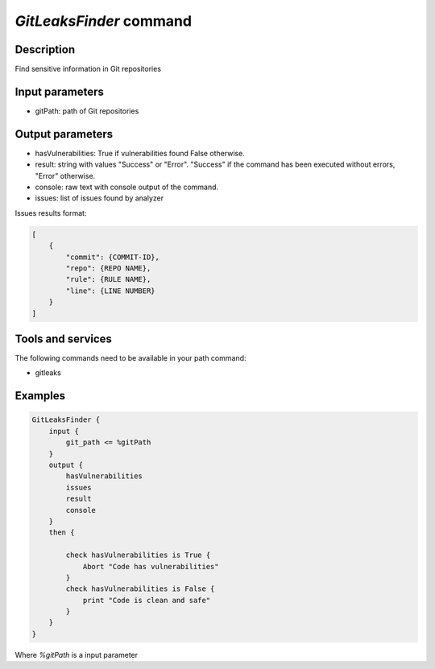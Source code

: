 *GitLeaksFinder* command
========================

Description
-----------

Find sensitive information in Git repositories

Input parameters
----------------

- gitPath: path of Git repositories

Output parameters
-----------------

- hasVulnerabilities: True if vulnerabilities found False otherwise.
- result: string with values "Success" or "Error". "Success" if the command has been executed without errors, "Error" otherwise.
- console: raw text with console output of the command.
- issues: list of issues found by analyzer

Issues results format:

.. code-block:: json

    [
        {
            "commit": {COMMIT-ID},
            "repo": {REPO NAME},
            "rule": {RULE NAME},
            "line": {LINE NUMBER}
        }
    ]

Tools and services
------------------

The following commands need to be available in your path command:

- gitleaks

Examples
--------

.. code-block:: console

    GitLeaksFinder {
        input {
            git_path <= %gitPath
        }
        output {
            hasVulnerabilities
            issues
            result
            console
        }
        then {

            check hasVulnerabilities is True {
                Abort "Code has vulnerabilities"
            }
            check hasVulnerabilities is False {
                print "Code is clean and safe"
            }
        }
    }

Where `%gitPath` is a input parameter
